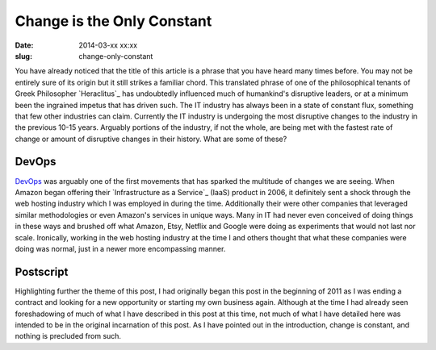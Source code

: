 Change is the Only Constant
###########################
:date: 2014-03-xx xx:xx
:slug: change-only-constant

You have already noticed that the title of this article is a phrase that you
have heard many times before.  You may not be entirely sure of its origin but
it still strikes a familiar chord.  This translated phrase of one of the
philosophical tenants of Greek Philosopher `Heraclitus`_ has undoubtedly
influenced much of humankind's disruptive leaders, or at a minimum been the
ingrained impetus that has driven such.  The IT industry has always been in a
state of constant flux, something that few other industries can claim.
Currently the IT industry is undergoing the most disruptive changes to the
industry in the previous 10-15 years.  Arguably portions of the industry, if
not the whole, are being met with the fastest rate of change or amount of
disruptive changes in their history.  What are some of these?

======
DevOps
======

`DevOps`_ was arguably one of the first movements that has sparked the
multitude of changes we are seeing.  When Amazon began offering their
`Infrastructure as a Service`_ (IaaS) product in 2006, it definitely sent a
shock through the web hosting industry which I was employed in during the time.
Additionally their were other companies that leveraged similar methodologies or
even Amazon's services in unique ways.  Many in IT had never even conceived of
doing things in these ways and brushed off what Amazon, Etsy, Netflix and
Google were doing as experiments that would not last nor scale.  Ironically,
working in the web hosting industry at the time I and others thought that what
these companies were doing was normal, just in a newer more encompassing manner.


==========
Postscript
==========

Highlighting further the theme of this post, I had originally began this post
in the beginning of 2011 as I was ending a contract and looking for a new
opportunity or starting my own business again.  Although at the time I had
already seen foreshadowing of much of what I have described in this post at
this time, not much of what I have detailed here was intended to be in the
original incarnation of this post.  As I have pointed out in the introduction,
change is constant, and nothing is precluded from such.

.. _Heraclitus:: http://en.wikipedia.org/wiki/Heraclitus

.. _DevOps:: 

.. _Infrastructure as a Service::

.. _IaaS::
